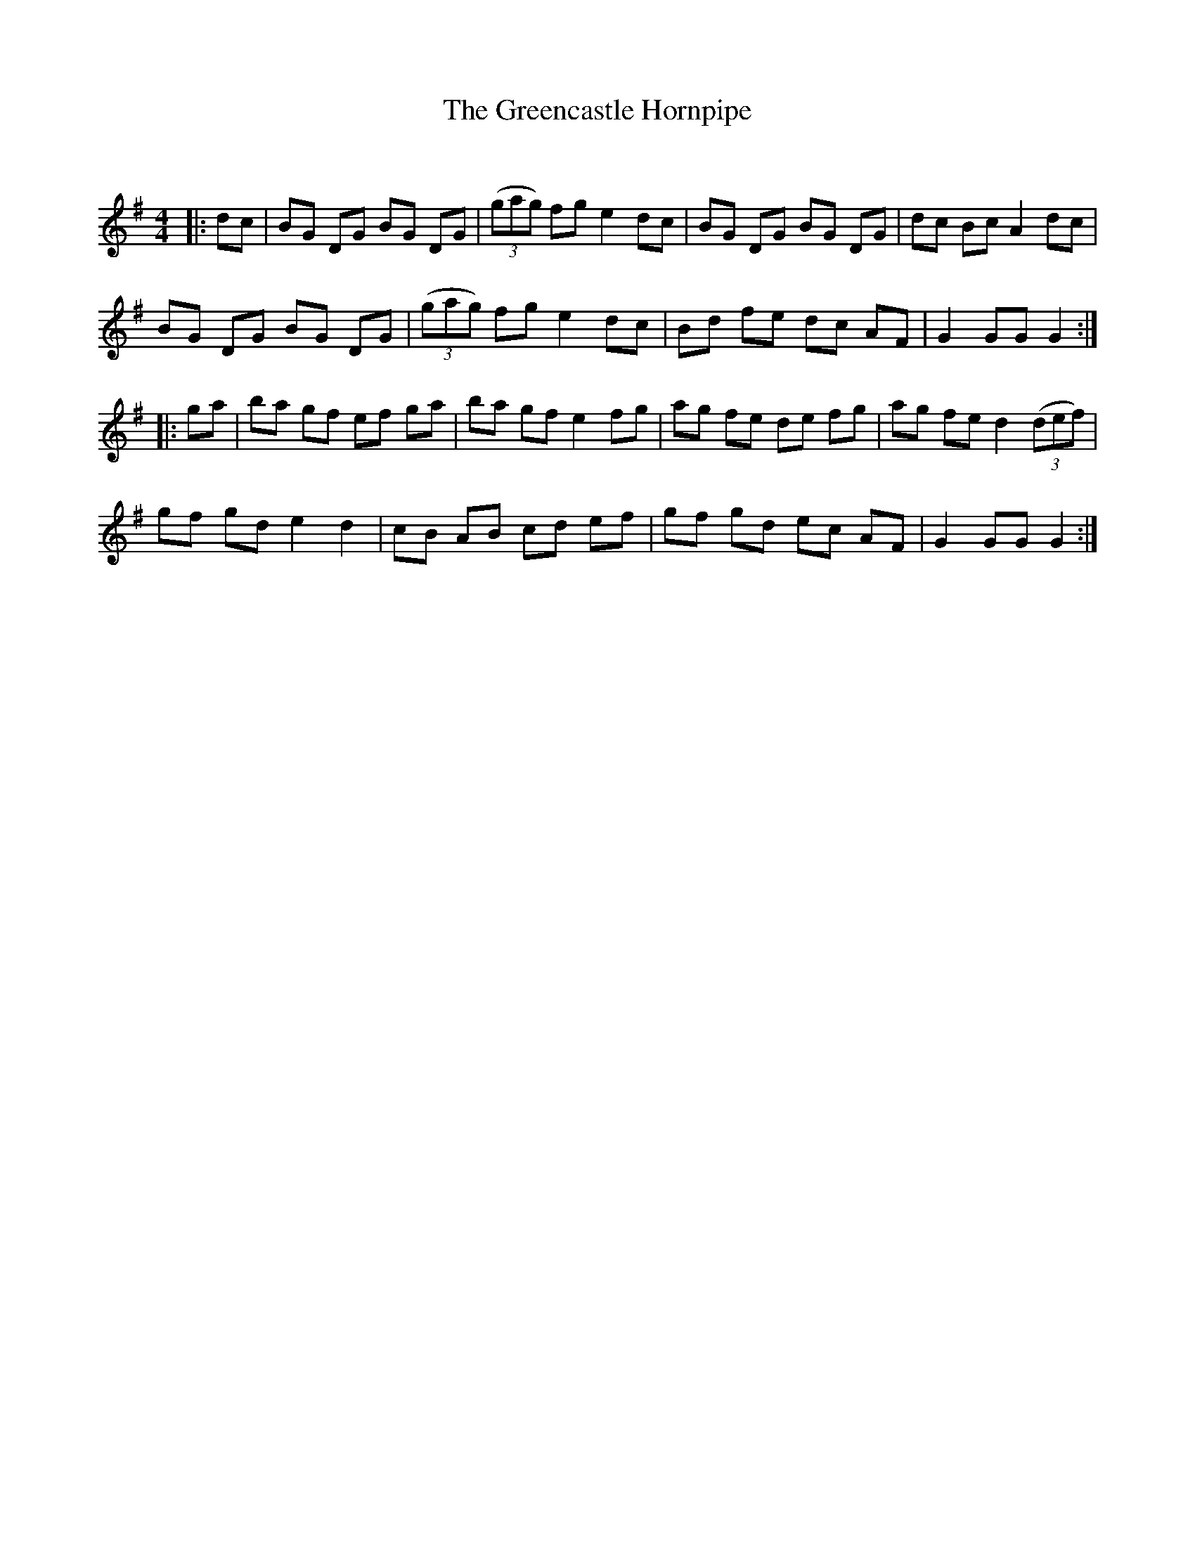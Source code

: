 X:1
T: The Greencastle Hornpipe
C:
R:Reel
Q: 232
K:G
M:4/4
L:1/8
|:dc|BG DG BG DG|((3gag) fg e2 dc|BG DG BG DG|dc Bc A2 dc|
BG DG BG DG|((3gag) fg e2 dc|Bd fe dc AF|G2 GG G2:|
|:ga|ba gf ef ga|ba gf e2 fg|ag fe de fg|ag fe d2 ((3def)|
gf gd e2 d2|cB AB cd ef|gf gd ec AF|G2 GG G2:|
